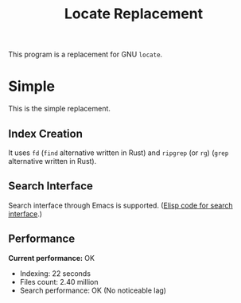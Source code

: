 #+TITLE: Locate Replacement
#+OPTIONS: author:nil toc:nil ^:nil

This program is a replacement for GNU =locate=.

* Simple

This is the simple replacement.

** Index Creation

It uses =fd= (=find= alternative written in Rust) and =ripgrep= (or =rg=) (=grep= alternative
written in Rust).

** Search Interface

Search interface through Emacs is supported. ([[https://github.com/icyflame/.emacs.d/blob/f60c34321fee843bf75d649b5a6a205c30e8cfdb/init.el#L1095-L1120][Elisp code for search interface]].)

** Performance

*Current performance:* OK

- Indexing: 22 seconds
- Files count: 2.40 million
- Search performance: OK (No noticeable lag)
